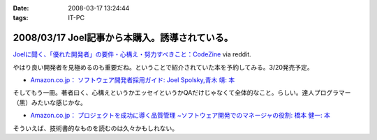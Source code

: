 :date: 2008-03-17 13:24:44
:tags: IT-PC

===============================================
2008/03/17 Joel記事から本購入。誘導されている。
===============================================

`Joelに聞く、「優れた開発者」の要件・心構え・努力すべきこと：CodeZine`_ via reddit.

やはり良い開発者を見極めるのも重要だね。ということで紹介されていた本を予約してみる。3/20発売予定。

- `Amazon.co.jp： ソフトウェア開発者採用ガイド: Joel Spolsky,青木 靖: 本`_

そしてもう一冊。著者曰く、心構えというかエッセイというかQAだけじゃなくて全体的なこと。らしい。達人プログラマー（黒）みたいな感じかな。

- `Amazon.co.jp： プロジェクトを成功に導く品質管理 ~ソフトウェア開発でのマネージャの役割: 橋本 健一: 本`_


そういえば、技術書的なものを読むのは久々かもしれない。


.. _`Joelに聞く、「優れた開発者」の要件・心構え・努力すべきこと：CodeZine`: http://codezine.jp/a/article/aid/2292.aspx?p=1

.. _`Amazon.co.jp： ソフトウェア開発者採用ガイド: Joel Spolsky,青木 靖: 本`: http://www.amazon.co.jp/dp/4798115827

.. _`Amazon.co.jp： プロジェクトを成功に導く品質管理 ~ソフトウェア開発でのマネージャの役割: 橋本 健一: 本`: http://www.amazon.co.jp/dp/4774133027


.. :extend type: text/html
.. :extend:



.. :comments:
.. :comment id: 2008-03-18.2913204830
.. :title: Re:Joel記事から本購入。誘導されている。
.. :author: にわけん
.. :date: 2008-03-18 17:51:32
.. :email: 
.. :url: 
.. :body:
.. お、Joelさんのその本はわしも予約しました。
.. そして下の本は当人の所に行けば、もらえるかもしれません。
.. 
.. :comments:
.. :comment id: 2008-03-21.3352813540
.. :title: Re:Joel記事から本購入。誘導されている。
.. :author: しみずかわ
.. :date: 2008-03-21 00:18:56
.. :email: 
.. :url: 
.. :body:
.. > 下の本
.. 
.. 当人の印税のためにも買ってあげないとｗ
.. いや、実際良い本らしいということなので。
.. 
